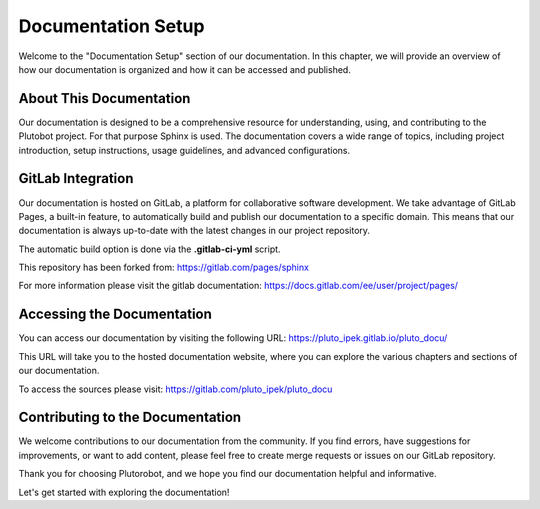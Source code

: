 Documentation Setup
===================

Welcome to the "Documentation Setup" section of our documentation. In this chapter, we will provide an overview of how
our documentation is organized and how it can be accessed and published.

About This Documentation
------------------------

Our documentation is designed to be a comprehensive resource for understanding, using, and contributing to the
Plutobot project. For that purpose Sphinx is used.
The documentation covers a wide range of topics, including project introduction, setup instructions, usage guidelines,
and advanced configurations.

GitLab Integration
------------------

Our documentation is hosted on GitLab, a platform for collaborative software development.
We take advantage of GitLab Pages, a built-in feature, to automatically build and publish our documentation to a
specific domain.
This means that our documentation is always up-to-date with the latest changes in our project repository.

The automatic build option is done via the **.gitlab-ci-yml** script.

This repository has been forked from: https://gitlab.com/pages/sphinx

For more information please visit the gitlab documentation:
https://docs.gitlab.com/ee/user/project/pages/

Accessing the Documentation
---------------------------

You can access our documentation by visiting the following URL:
https://pluto_ipek.gitlab.io/pluto_docu/

This URL will take you to the hosted documentation website, where you can explore the various chapters and sections of
our documentation.

To access the sources please visit: https://gitlab.com/pluto_ipek/pluto_docu

Contributing to the Documentation
-----------------------------------

We welcome contributions to our documentation from the community. If you find errors, have suggestions for improvements,
or want to add content, please feel free to create merge requests or issues on our GitLab repository.

Thank you for choosing Plutorobot, and we hope you find our documentation helpful and informative.

Let's get started with exploring the documentation!
